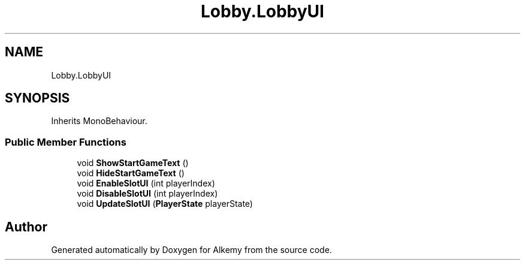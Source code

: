 .TH "Lobby.LobbyUI" 3 "Sun Apr 9 2023" "Alkemy" \" -*- nroff -*-
.ad l
.nh
.SH NAME
Lobby.LobbyUI
.SH SYNOPSIS
.br
.PP
.PP
Inherits MonoBehaviour\&.
.SS "Public Member Functions"

.in +1c
.ti -1c
.RI "void \fBShowStartGameText\fP ()"
.br
.ti -1c
.RI "void \fBHideStartGameText\fP ()"
.br
.ti -1c
.RI "void \fBEnableSlotUI\fP (int playerIndex)"
.br
.ti -1c
.RI "void \fBDisableSlotUI\fP (int playerIndex)"
.br
.ti -1c
.RI "void \fBUpdateSlotUI\fP (\fBPlayerState\fP playerState)"
.br
.in -1c

.SH "Author"
.PP 
Generated automatically by Doxygen for Alkemy from the source code\&.

